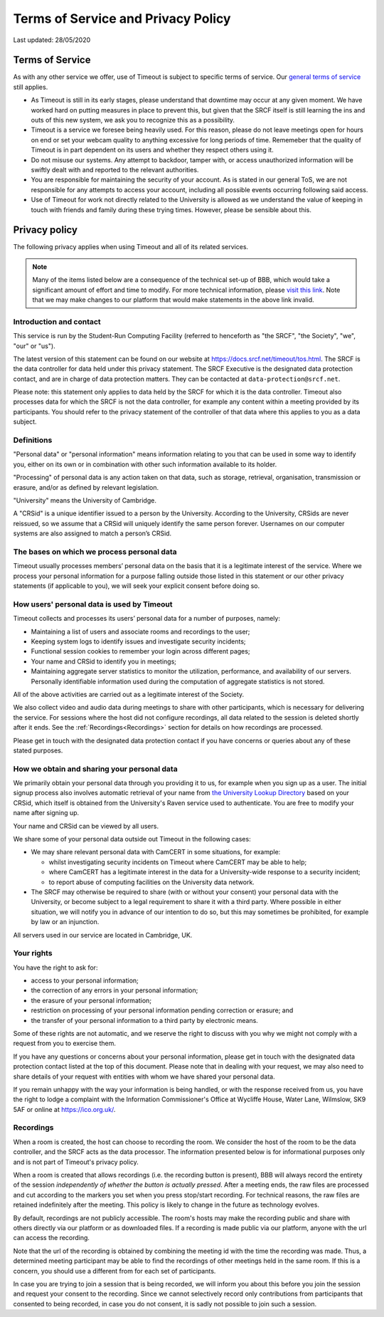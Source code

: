 Terms of Service and Privacy Policy
-----------------------------------

Last updated: 28/05/2020

Terms of Service
~~~~~~~~~~~~~~~~

As with any other service we offer, use of Timeout is subject to specific terms of service. Our `general terms of service <https://www.srcf.net/tos>`__ still applies.

* As Timeout is still in its early stages, please understand that downtime may occur at any given moment. We have worked hard on putting measures in place to prevent this, but given that the SRCF itself is still learning the ins and outs of this new system, we ask you to recognize this as a possibility.
* Timeout is a service we foresee being heavily used. For this reason, please do not leave meetings open for hours on end or set your webcam quality to anything excessive for long periods of time. Rememeber that the quality of Timeout is in part dependent on its users and whether they respect others using it.
* Do not misuse our systems. Any attempt to backdoor, tamper with, or access unauthorized information will be swiftly dealt with and reported to the relevant authorities.
* You are responsible for maintaining the security of your account. As is stated in our general ToS, we are not responsible for any attempts to access your account, including all possible events occurring following said access.
* Use of Timeout for work not directly related to the University is allowed as we understand the value of keeping in touch with friends and family during these trying times. However, please be sensible about this.

Privacy policy
~~~~~~~~~~~~~~

The following privacy applies when using Timeout and all of its related services. 

.. note::

   Many of the items listed below are a consequence of the technical set-up of BBB, which would take a significant amount of effort and time to modify. For more technical information, please `visit this link <https://github.com/ichdasich/bbb-privacy>`__. Note that we may make changes to our platform that would make statements in the above link invalid.

Introduction and contact
^^^^^^^^^^^^^^^^^^^^^^^^

This service is run by the Student-Run Computing Facility (referred to henceforth as "the SRCF", "the Society", "we", "our" or "us").

The latest version of this statement can be found on our website at https://docs.srcf.net/timeout/tos.html. The SRCF is the data controller for data held under this privacy statement. The SRCF Executive is the designated data protection contact, and are in charge of data protection matters. They can be contacted at ``data-protection@srcf.net``.

Please note: this statement only applies to data held by the SRCF for which it is the data controller. Timeout also processes data for which the SRCF is not the data controller, for example any content within a meeting provided by its participants. You should refer to the privacy statement of the controller of that data where this applies to you as a data subject.

Definitions
^^^^^^^^^^^
"Personal data" or "personal information" means information relating to you that can be used in some way to identify you, either on its own or in combination with other such information available to its holder.

"Processing" of personal data is any action taken on that data, such as storage, retrieval, organisation, transmission or erasure, and/or as defined by relevant legislation.

"University" means the University of Cambridge.

A "CRSid" is a unique identifier issued to a person by the University. According to the University, CRSids are never reissued, so we assume that a CRSid will uniquely identify the same person forever. Usernames on our computer systems are also assigned to match a person’s CRSid.

The bases on which we process personal data
^^^^^^^^^^^^^^^^^^^^^^^^^^^^^^^^^^^^^^^^^^^

Timeout usually processes members’ personal data on the basis that it is a legitimate interest of the service. Where we process your personal information for a purpose falling outside those listed in this statement or our other privacy statements (if applicable to you), we will seek your explicit consent before doing so.

How users' personal data is used by Timeout
^^^^^^^^^^^^^^^^^^^^^^^^^^^^^^^^^^^^^^^^^^^
Timeout collects and processes its users’ personal data for a number of purposes, namely:

* Maintaining a list of users and associate rooms and recordings to the user;
* Keeping system logs to identify issues and investigate security incidents;
* Functional session cookies to remember your login across different pages;
* Your name and CRSid to identify you in meetings;
* Maintaining aggregate server statistics to monitor the utilization, performance, and availability of our servers. Personally identifiable information used during the computation of aggregate statistics is not stored.

All of the above activities are carried out as a legitimate interest of the Society.

We also collect video and audio data during meetings to share with other participants, which is necessary for delivering the service. For sessions where the host did not configure recordings, all data related to the session is deleted shortly after it ends. See the :ref:`Recordings<Recordings>` section for details on how recordings are processed.

Please get in touch with the designated data protection contact if you have concerns or queries about any of these stated purposes.

How we obtain and sharing your personal data
^^^^^^^^^^^^^^^^^^^^^^^^^^^^^^^^^^^^^^^^^^^^

We primarily obtain your personal data through you providing it to us, for example when you sign up as a user. The initial signup process also involves automatic retrieval of your name from `the University Lookup Directory <https://help.uis.cam.ac.uk/service/collaboration/lookup>`__ based on your CRSid, which itself is obtained from the University's Raven service used to authenticate. You are free to modify your name after signing up.

Your name and CRSid can be viewed by all users.

We share some of your personal data outside out Timeout in the following cases:

* We may share relevant personal data with CamCERT in some situations, for example:

  * whilst investigating security incidents on Timeout where CamCERT may be able to help;
  * where CamCERT has a legitimate interest in the data for a University-wide response to a security incident;
  * to report abuse of computing facilities on the University data network.

* The SRCF may otherwise be required to share (with or without your consent) your personal data with the University, or become subject to a legal requirement to share it with a third party. Where possible in either situation, we will notify you in advance of our intention to do so, but this may sometimes be prohibited, for example by law or an injunction.

All servers used in our service are located in Cambridge, UK.

Your rights
^^^^^^^^^^^
You have the right to ask for:

* access to your personal information;
* the correction of any errors in your personal information;
* the erasure of your personal information;
* restriction on processing of your personal information pending correction or erasure; and
* the transfer of your personal information to a third party by electronic means.

Some of these rights are not automatic, and we reserve the right to discuss with you why we might not comply with a request from you to exercise them.

If you have any questions or concerns about your personal information, please get in touch with the designated data protection contact listed at the top of this document. Please note that in dealing with your request, we may also need to share details of your request with entities with whom we have shared your personal data.

If you remain unhappy with the way your information is being handled, or with the response received from us, you have the right to lodge a complaint with the Information Commissioner's Office at Wycliffe House, Water Lane, Wilmslow, SK9 5AF or online at https://ico.org.uk/.

.. _Recordings:

Recordings
^^^^^^^^^^
When a room is created, the host can choose to recording the room. We consider the host of the room to be the data controller, and the SRCF acts as the data processor. The information presented below is for informational purposes only and is not part of Timeout's privacy policy.

When a room is created that allows recordings (i.e. the recording button is present), BBB will always record the entirety of the session *independently of whether the button is actually pressed*. After a meeting ends, the raw files are processed and cut according to the markers you set when you press stop/start recording. For technical reasons, the raw files are retained indefinitely after the meeting. This policy is likely to change in the future as technology evolves.

By default, recordings are not publicly accessible. The room's hosts may make the recording public and share with others directly via our platform or as downloaded files. If a recording is made public via our platform, anyone with the url can access the recording.

Note that the url of the recording is obtained by combining the meeting id with the time the recording was made. Thus, a determined meeting participant may be able to find the recordings of other meetings held in the same room. If this is a concern, you should use a different from for each set of participants.

In case you are trying to join a session that is being recorded, we will inform you about this before you join the session and request your consent to the recording. Since we cannot selectively record only contributions from participants that consented to being recorded, in case you do not consent, it is sadly not possible to join such a session.

